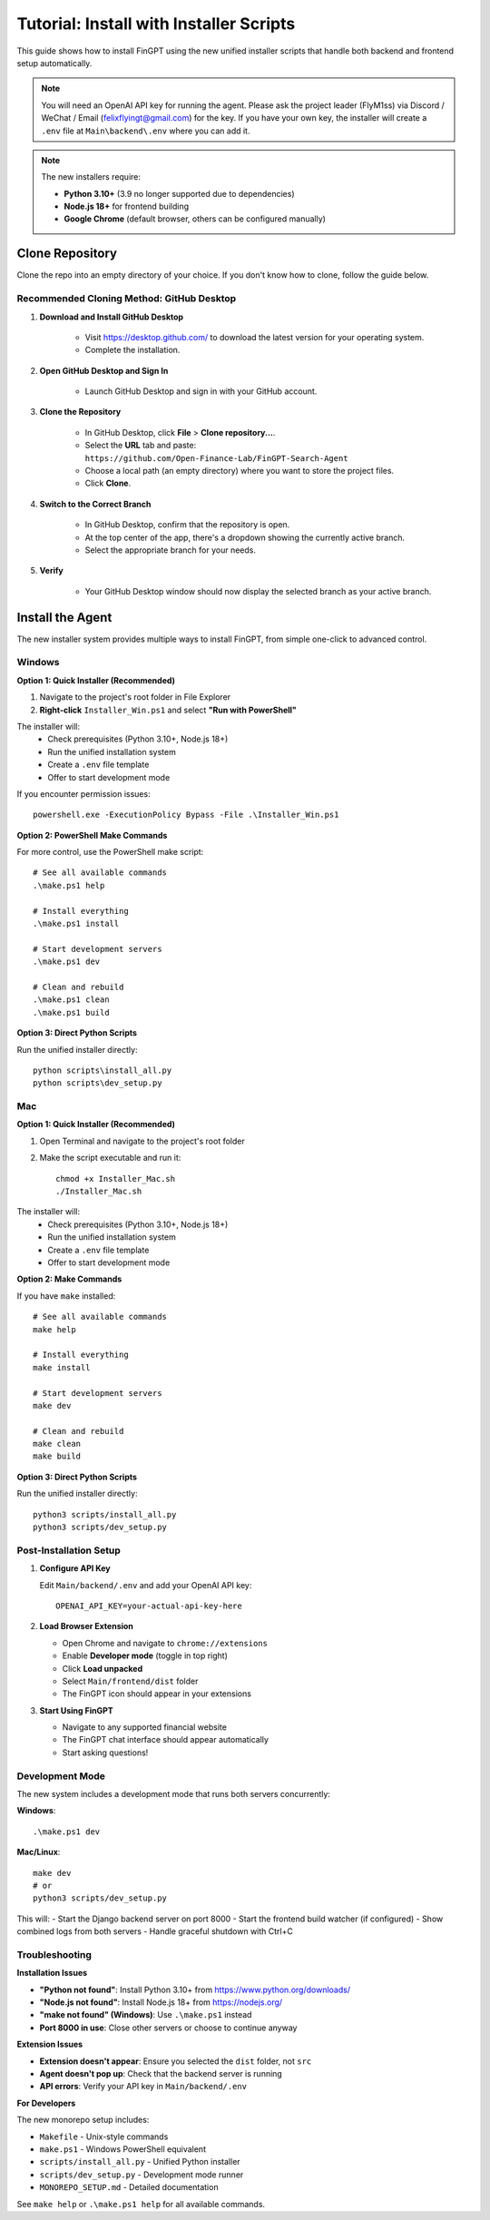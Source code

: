 Tutorial: Install with Installer Scripts
========================================

This guide shows how to install FinGPT using the new unified installer scripts that handle both backend and frontend setup automatically.

.. note::
   You will need an OpenAI API key for running the agent. Please ask the project leader (FlyM1ss) via Discord /
   WeChat / Email (felixflyingt@gmail.com) for the key. If you have your own key, the installer will create a ``.env`` 
   file at ``Main\backend\.env`` where you can add it.

.. note::
   The new installers require:
   
   - **Python 3.10+** (3.9 no longer supported due to dependencies)
   - **Node.js 18+** for frontend building
   - **Google Chrome** (default browser, others can be configured manually)

Clone Repository
----------------

Clone the repo into an empty directory of your choice. If you don't know how to clone, follow the guide below.

Recommended Cloning Method: GitHub Desktop
~~~~~~~~~~~~~~~~~~~~~~~~~~~~~~~~~~~~~~~~~~

1. **Download and Install GitHub Desktop**

    - Visit https://desktop.github.com/ to download the latest version for your operating system.
    - Complete the installation.

2. **Open GitHub Desktop and Sign In**

    - Launch GitHub Desktop and sign in with your GitHub account.

3. **Clone the Repository**

    - In GitHub Desktop, click **File** > **Clone repository...**.
    - Select the **URL** tab and paste:
      ``https://github.com/Open-Finance-Lab/FinGPT-Search-Agent``

    - Choose a local path (an empty directory) where you want to store the project files.
    - Click **Clone**.

4. **Switch to the Correct Branch**

    - In GitHub Desktop, confirm that the repository is open.
    - At the top center of the app, there's a dropdown showing the currently active branch.
    - Select the appropriate branch for your needs.

5. **Verify**

    - Your GitHub Desktop window should now display the selected branch as your active branch.

Install the Agent
-----------------

The new installer system provides multiple ways to install FinGPT, from simple one-click to advanced control.

.. _pop-up-installation:

Windows
~~~~~~~

**Option 1: Quick Installer (Recommended)**

1. Navigate to the project's root folder in File Explorer
2. **Right-click** ``Installer_Win.ps1`` and select **"Run with PowerShell"**

The installer will:
  - Check prerequisites (Python 3.10+, Node.js 18+)
  - Run the unified installation system
  - Create a ``.env`` file template
  - Offer to start development mode

If you encounter permission issues::

    powershell.exe -ExecutionPolicy Bypass -File .\Installer_Win.ps1

**Option 2: PowerShell Make Commands**

For more control, use the PowerShell make script::

    # See all available commands
    .\make.ps1 help
    
    # Install everything
    .\make.ps1 install
    
    # Start development servers
    .\make.ps1 dev
    
    # Clean and rebuild
    .\make.ps1 clean
    .\make.ps1 build

**Option 3: Direct Python Scripts**

Run the unified installer directly::

    python scripts\install_all.py
    python scripts\dev_setup.py

Mac
~~~

**Option 1: Quick Installer (Recommended)**

1. Open Terminal and navigate to the project's root folder
2. Make the script executable and run it::

    chmod +x Installer_Mac.sh
    ./Installer_Mac.sh

The installer will:
  - Check prerequisites (Python 3.10+, Node.js 18+)
  - Run the unified installation system
  - Create a ``.env`` file template
  - Offer to start development mode

**Option 2: Make Commands**

If you have ``make`` installed::

    # See all available commands
    make help
    
    # Install everything
    make install
    
    # Start development servers
    make dev
    
    # Clean and rebuild
    make clean
    make build

**Option 3: Direct Python Scripts**

Run the unified installer directly::

    python3 scripts/install_all.py
    python3 scripts/dev_setup.py

Post-Installation Setup
~~~~~~~~~~~~~~~~~~~~~~~

1. **Configure API Key**

   Edit ``Main/backend/.env`` and add your OpenAI API key::
   
       OPENAI_API_KEY=your-actual-api-key-here

2. **Load Browser Extension**

   - Open Chrome and navigate to ``chrome://extensions``
   - Enable **Developer mode** (toggle in top right)
   - Click **Load unpacked**
   - Select ``Main/frontend/dist`` folder
   - The FinGPT icon should appear in your extensions

3. **Start Using FinGPT**

   - Navigate to any supported financial website
   - The FinGPT chat interface should appear automatically
   - Start asking questions!

Development Mode
~~~~~~~~~~~~~~~~

The new system includes a development mode that runs both servers concurrently:

**Windows**::

    .\make.ps1 dev

**Mac/Linux**::

    make dev
    # or
    python3 scripts/dev_setup.py

This will:
- Start the Django backend server on port 8000
- Start the frontend build watcher (if configured)
- Show combined logs from both servers
- Handle graceful shutdown with Ctrl+C

Troubleshooting
~~~~~~~~~~~~~~~

**Installation Issues**

- **"Python not found"**: Install Python 3.10+ from https://www.python.org/downloads/
- **"Node.js not found"**: Install Node.js 18+ from https://nodejs.org/
- **"make not found" (Windows)**: Use ``.\make.ps1`` instead
- **Port 8000 in use**: Close other servers or choose to continue anyway

**Extension Issues**

- **Extension doesn't appear**: Ensure you selected the ``dist`` folder, not ``src``
- **Agent doesn't pop up**: Check that the backend server is running
- **API errors**: Verify your API key in ``Main/backend/.env``

**For Developers**

The new monorepo setup includes:

- ``Makefile`` - Unix-style commands
- ``make.ps1`` - Windows PowerShell equivalent  
- ``scripts/install_all.py`` - Unified Python installer
- ``scripts/dev_setup.py`` - Development mode runner
- ``MONOREPO_SETUP.md`` - Detailed documentation

See ``make help`` or ``.\make.ps1 help`` for all available commands.